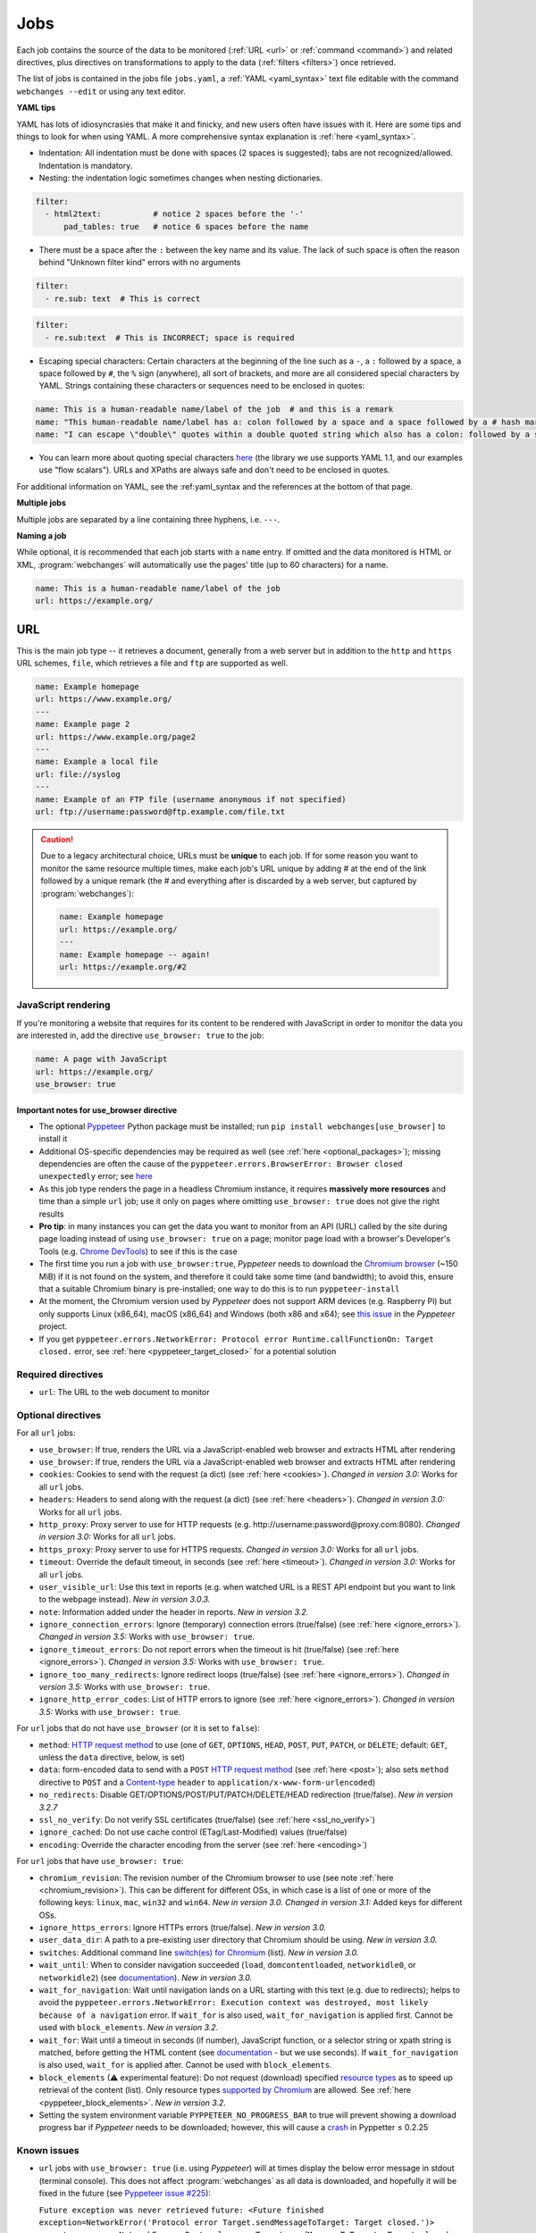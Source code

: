 .. _jobs:

====
Jobs
====
Each job contains the source of the data to be monitored (:ref:`URL <url>` or :ref:`command <command>`) and related
directives, plus directives on transformations to apply to the data (:ref:`filters <filters>`) once retrieved.

The list of jobs is contained in the jobs file ``jobs.yaml``, a :ref:`YAML <yaml_syntax>` text file editable with the
command ``webchanges --edit`` or using any text editor.

**YAML tips**

YAML has lots of idiosyncrasies that make it and finicky, and new users often have issues with it. Here are some tips
and things to look for when using YAML. A more comprehensive syntax explanation is :ref:`here <yaml_syntax>`.

* Indentation: All indentation must be done with spaces (2 spaces is suggested); tabs are not recognized/allowed.
  Indentation is mandatory.
* Nesting: the indentation logic sometimes changes when nesting dictionaries.

.. code-block:: yaml

    filter:
      - html2text:           # notice 2 spaces before the '-'
          pad_tables: true   # notice 6 spaces before the name


* There must be a space after the ``:`` between the key name and its value. The lack of such space is often the
  reason behind "Unknown filter kind" errors with no arguments

.. code-block:: yaml

   filter:
     - re.sub: text  # This is correct

.. code-block:: yaml

   filter:
     - re.sub:text  # This is INCORRECT; space is required

* Escaping special characters: Certain characters at the beginning of the line such as a ``-``, a ``:`` followed by a
  space, a space followed by ``#``, the ``%`` sign (anywhere), all sort of brackets, and more are all considered special
  characters by YAML. Strings containing these characters or sequences need to be enclosed in quotes:

.. code-block:: yaml

   name: This is a human-readable name/label of the job  # and this is a remark
   name: "This human-readable name/label has a: colon followed by a space and a space followed by a # hash mark"
   name: "I can escape \"double\" quotes within a double quoted string which also has a colon: followed by a space"

* You can learn more about quoting special characters `here <https://www.yaml.info/learn/quote.html#flow>`__ (the
  library we use supports YAML 1.1, and our examples use "flow scalars"). URLs and XPaths are always safe and don't
  need to be enclosed in quotes.

For additional information on YAML, see the :ref:yaml_syntax and the references at the bottom of that page.

**Multiple jobs**

Multiple jobs are separated by a line containing three hyphens, i.e. ``---``.

**Naming a job**

While optional, it is recommended that each job starts with a ``name`` entry. If omitted and the data monitored is
HTML or XML, :program:`webchanges` will automatically use the pages' title (up to 60 characters) for a name.

.. code-block:: yaml

   name: This is a human-readable name/label of the job
   url: https://example.org/


.. _url:

URL
---
This is the main job type -- it retrieves a document, generally from a web server but in addition to the ``http`` and
``https`` URL schemes,  ``file``, which retrieves a file and ``ftp`` are supported as well.

.. code-block:: yaml

   name: Example homepage
   url: https://www.example.org/
   ---
   name: Example page 2
   url: https://www.example.org/page2
   ---
   name: Example a local file
   url: file://syslog
   ---
   name: Example of an FTP file (username anonymous if not specified)
   url: ftp://username:password@ftp.example.com/file.txt


.. caution:: Due to a legacy architectural choice, URLs must be **unique** to each job. If for some reason you want to
   monitor the same resource multiple times, make each job's URL unique by adding # at the end of the link followed by a
   unique remark (the # and everything after is discarded by a web server, but captured by :program:`webchanges`):

   .. code-block:: yaml

      name: Example homepage
      url: https://example.org/
      ---
      name: Example homepage -- again!
      url: https://example.org/#2

.. versionchanged:: 3.6
   Added support for URLs starting with ``ftp://``.


.. _use_browser:

JavaScript rendering
""""""""""""""""""""
If you're monitoring a website that requires for its content to be rendered with JavaScript in order to monitor the data
you are interested in, add the directive ``use_browser: true`` to the job:

.. code-block:: yaml

   name: A page with JavaScript
   url: https://example.org/
   use_browser: true

Important notes for use_browser directive
^^^^^^^^^^^^^^^^^^^^^^^^^^^^^^^^^^^^^^^^^
* The optional `Pyppeteer <https://github.com/pyppeteer/pyppeteer>`__ Python package must be installed; run
  ``pip install webchanges[use_browser]`` to install it
* Additional OS-specific dependencies may be required as well (see :ref:`here <optional_packages>`);
  missing dependencies are often the cause of the ``pyppeteer.errors.BrowserError:
  Browser closed unexpectedly`` error; see `here
  <https://github.com/puppeteer/puppeteer/blob/main/docs/troubleshooting.md#chrome-headless-doesnt-launch>`__
* As this job type
  renders the page in a headless Chromium instance, it requires **massively more resources** and time than a simple
  ``url`` job; use it only on pages where omitting ``use_browser: true`` does not give the right results
* **Pro tip**: in many instances you can get the data you want to monitor from an API (URL) called by the site during
  page loading instead of using ``use_browser: true`` on a page; monitor page load with a browser's Developer's Tools
  (e.g. `Chrome DevTools  <https://developers.google.com/web/tools/chrome-devtools>`__) to see if this is the case
* The first time you run a job with ``use_browser:true``, `Pyppeteer` needs to download the `Chromium browser
  <https://www.chromium.org/getting-involved/download-chromium>`__ (~150 MiB) if it is not found on the system, and
  therefore it could take some time (and bandwidth); to avoid this, ensure that a suitable Chromium binary is
  pre-installed; one way to do this is to run ``pyppeteer-install``
* At the moment, the Chromium version used by `Pyppeteer` does not support ARM devices (e.g. Raspberry Pi) but only
  supports Linux (x86_64), macOS (x86_64) and Windows (both x86 and x64); see `this issue
  <https://github.com/pyppeteer/pyppeteer/issues/155>`__ in the `Pyppeteer` project.
* If you get ``pyppeteer.errors.NetworkError: Protocol error Runtime.callFunctionOn: Target closed.`` error, see
  :ref:`here <pyppeteer_target_closed>` for a potential solution


Required directives
"""""""""""""""""""
- ``url``: The URL to the web document to monitor

Optional directives
"""""""""""""""""""
For all ``url`` jobs:

- ``use_browser``: If true, renders the URL via a JavaScript-enabled web browser and extracts HTML after rendering
- ``use_browser``: If true, renders the URL via a JavaScript-enabled web browser and extracts HTML after rendering
- ``cookies``: Cookies to send with the request (a dict) (see :ref:`here <cookies>`). `Changed in version 3.0:` Works
  for all ``url`` jobs.
- ``headers``: Headers to send along with the request (a dict)  (see :ref:`here <headers>`). `Changed in version 3.0:`
  Works for all ``url`` jobs.
- ``http_proxy``: Proxy server to use for HTTP requests (e.g. \http://username:password@proxy.com:8080). `Changed in
  version 3.0:` Works for all ``url`` jobs.
- ``https_proxy``: Proxy server to use for HTTPS requests. `Changed in version 3.0:` Works for all ``url`` jobs.
- ``timeout``: Override the default timeout, in seconds (see :ref:`here <timeout>`). `Changed in version 3.0:` Works for
  all ``url`` jobs.
- ``user_visible_url``: Use this text in reports (e.g. when watched URL is a REST API endpoint but you want to link to
  the webpage instead). `New in version 3.0.3.`
- ``note``: Information added under the header in reports. `New in version 3.2.`
- ``ignore_connection_errors``: Ignore (temporary) connection errors (true/false) (see :ref:`here <ignore_errors>`).
  `Changed in version 3.5:` Works with ``use_browser: true``.
- ``ignore_timeout_errors``: Do not report errors when the timeout is hit (true/false) (see :ref:`here
  <ignore_errors>`). `Changed in version 3.5:` Works with ``use_browser: true``.
- ``ignore_too_many_redirects``: Ignore redirect loops (true/false) (see :ref:`here <ignore_errors>`). `Changed in
  version 3.5:` Works with ``use_browser: true``.
- ``ignore_http_error_codes``: List of HTTP errors to ignore (see :ref:`here <ignore_errors>`). `Changed in version
  3.5:` Works with ``use_browser: true``.

For ``url`` jobs that do not have ``use_browser`` (or it is set to ``false``):

- ``method``: `HTTP request method <https://developer.mozilla.org/en-US/docs/Web/HTTP/Methods>`__ to use
  (one of ``GET``, ``OPTIONS``, ``HEAD``, ``POST``, ``PUT``, ``PATCH``, or ``DELETE``; default: ``GET``, unless
  the ``data`` directive, below, is set)
- ``data``: form-encoded data to send with a ``POST`` `HTTP request method
  <https://developer.mozilla.org/en-US/docs/Web/HTTP/Methods>`__ (see :ref:`here <post>`); also sets
  ``method`` directive  to ``POST`` and a `Content-type
  <https://developer.mozilla.org/en-US/docs/Web/HTTP/Headers/Content-Type>`__ ``header`` to
  ``application/x-www-form-urlencoded``)
- ``no_redirects``: Disable GET/OPTIONS/POST/PUT/PATCH/DELETE/HEAD redirection (true/false). `New in version 3.2.7`
- ``ssl_no_verify``: Do not verify SSL certificates (true/false) (see :ref:`here <ssl_no_verify>`)
- ``ignore_cached``: Do not use cache control (ETag/Last-Modified) values (true/false)
- ``encoding``: Override the character encoding from the server (see :ref:`here <encoding>`)

For ``url`` jobs that have ``use_browser: true``:

- ``chromium_revision``: The revision number of the Chromium browser to use (see note :ref:`here <chromium_revision>`).
  This can be different for different OSs, in which case is a list of one or more of the following keys: ``linux``,
  ``mac``, ``win32`` and ``win64``. `New in version 3.0.` `Changed in version 3.1:` Added keys for different OSs.
- ``ignore_https_errors``: Ignore HTTPs errors (true/false). `New in version 3.0.`
- ``user_data_dir``: A path to a pre-existing user directory that Chromium should be using. `New in version 3.0.`
- ``switches``: Additional command line `switch(es) for Chromium
  <https://peter.sh/experiments/chromium-command-line-switches/>`__ (list). `New in version 3.0.`
- ``wait_until``: When to consider navigation succeeded (``load``, ``domcontentloaded``, ``networkidle0``, or
  ``networkidle2``) (see
  `documentation <https://miyakogi.github.io/pyppeteer/reference.html#pyppeteer.page.Page.goto>`__). `New in version
  3.0.`
- ``wait_for_navigation``: Wait until navigation lands on a URL starting with this text (e.g. due to redirects); helps
  to avoid the ``pyppeteer.errors.NetworkError: Execution context was destroyed, most likely because of a navigation``
  error. If ``wait_for`` is also used, ``wait_for_navigation`` is applied first. Cannot be used with ``block_elements``.
  `New in version 3.2.`
- ``wait_for``: Wait until a timeout in seconds (if number), JavaScript function, or a selector string or xpath
  string is matched, before getting the HTML content (see `documentation
  <https://miyakogi.github.io/pyppeteer/reference.html#pyppeteer.page.Page.waitFor>`__ - but we use seconds). If
  ``wait_for_navigation`` is also used, ``wait_for`` is applied after. Cannot be used with ``block_elements``.
- ``block_elements`` (⚠ experimental feature): Do not request (download) specified `resource types
  <https://developer.mozilla.org/en-US/docs/Mozilla/Add-ons/WebExtensions/API/webRequest/ResourceType>`__ as to
  speed up retrieval of the content (list). Only resource types `supported by Chromium
  <https://developer.chrome.com/docs/extensions/reference/webRequest/#type-ResourceType>`__ are allowed. See
  :ref:`here <pyppeteer_block_elements>`. `New in version 3.2.`
- Setting the system environment variable ``PYPPETEER_NO_PROGRESS_BAR`` to true will prevent showing a download
  progress bar if `Pyppeteer` needs to be downloaded; however, this will cause a `crash
  <https://github.com/pyppeteer/pyppeteer/pull/224>`__ in Pyppetter ≤ 0.2.25

Known issues
""""""""""""
* ``url`` jobs with ``use_browser: true`` (i.e. using `Pyppeteer`) will at times display the below error message in
  stdout (terminal console). This does not affect :program:`webchanges` as all data is downloaded, and hopefully it will
  be fixed in the future (see `Pyppeteer issue #225 <https://github.com/pyppeteer/pyppeteer/issues/225>`__):

  ``Future exception was never retrieved``
  ``future: <Future finished exception=NetworkError('Protocol error Target.sendMessageToTarget: Target closed.')>``
  ``pyppeteer.errors.NetworkError: Protocol error Target.sendMessageToTarget: Target closed.``



.. _command:

Command
-------
This job type allows you to watch the output of arbitrary shell commands, which is useful for e.g. monitoring files
in a folder, output of scripts that query external devices (RPi GPIO), etc.

.. code-block:: yaml

   name: What is in my home directory?
   command: dir -al ~

.. _important_note_for_command_jobs:

Important note for command jobs
"""""""""""""""""""""""""""""""
.. important:: When :program:`webchanges` is run in Linux, for security purposes a ``command`` job will only run if
   the job file is both owned by the same user running :program:`webchanges` and can **only** be written by such user.
   To change the ownership and the access permissions of the file (i.e. remove write permission for the group and all
   other users), run the following commands:

   .. code-block:: bash

      cd ~/.config/webchanges  # could be different
      sudo chown $USER:$(id -g -n) *.yaml
      sudo chmod go-w *.yaml

   * ``sudo`` may or may not be required.
   * Replace ``$USER`` with the username that runs :program:`webchanges` if different than the use you're logged in when
     making the above changes, similarly with ``$(id -g -n)`` for the group.

Required directives
"""""""""""""""""""
- ``command``: The shell command to execute

Optional directives
"""""""""""""""""""
- none

Optional directives (for all job types)
---------------------------------------
These optional directives apply to all job types:

- ``name``: Human-readable name/label of the job (if not specified and the job is ``url`` and the content is HTML or
  XML, the title (up to 60 characters) will be used; otherwise the URL or command). `Changed in version 3.0:`
  Added auto-detect from HTML or XML.
- ``max_tries``: Number of consecutive times the job has to fail before reporting an error (default: 1); see
  :ref:`below <max_tries>`
- ``diff_tool``: Command to an external tool for generating diff text. See example usage :ref:`here <word_based_differ>`
- ``compared_versions``: Number of :ref:`versions to compare <compared_versions>` for similarity
- ``filter``: :ref:`filters` (if any) to apply to the output (can be tested with ``--test``)
- ``diff_filter``: :ref:`diff_filters` (if any) applied to the diff result (can be tested with ``--test-diff``)
- ``additions_only``: Filters unified diff output to keep only :ref:`addition lines <additions_only>`
- ``deletions_only``: Filters unified diff output to keep only :ref:`deleted lines <deletions_only>`
- ``is_markdown``: Lets html reporter know that data is markdown and should be reconstructed (default: false, but could
  be set by a filter such as ``html2text``)

.. _max_tries:

max_tries
"""""""""
Due to legacy naming, this directive doesn't do what intuition would tell you it should do, rather, it tells
:program:`webchanges` **not** to report a job error until the job has failed for the number of consecutive times of
``max_tries``. Specifically, when a job fails for `any` reason, :program:`webchanges` increases an internal counter;
it will report an error only when this counter reaches or exceeds the number of ``max_tries`` (default: 1, i.e.
at the first error encountered). The internal counter is reset to 0 when the job succeeds.

For example, if you set a job with ``max_tries: 12`` and run :program:`webchanges` every 5 minutes, you will only get
notified if the job has failed every single time during the span of one hour (5 minutes * 12).

Setting default directives
""""""""""""""""""""""""""
See :ref:`job_defaults` for how to set default directives for all jobs
